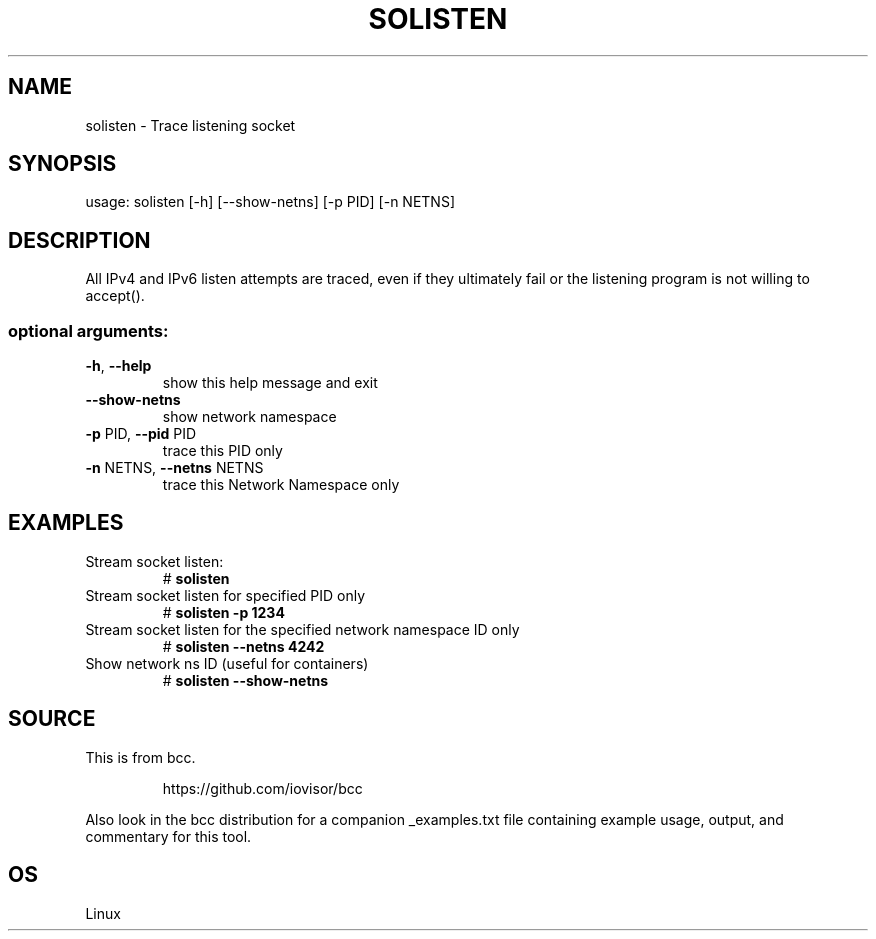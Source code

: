 .TH SOLISTEN 8 "2019-07-29" "USER COMMANDS"
.SH NAME
solisten \- Trace listening socket
.SH SYNOPSIS
usage: solisten [\-h] [\-\-show\-netns] [\-p PID] [\-n NETNS]
.SH DESCRIPTION
All IPv4 and IPv6 listen attempts are traced, even if they ultimately
fail or the listening program is not willing to accept().
.SS "optional arguments:"
.TP
\fB\-h\fR, \fB\-\-help\fR
show this help message and exit
.TP
\fB\-\-show\-netns\fR
show network namespace
.TP
\fB\-p\fR PID, \fB\-\-pid\fR PID
trace this PID only
.TP
\fB\-n\fR NETNS, \fB\-\-netns\fR NETNS
trace this Network Namespace only
.SH EXAMPLES
.TP
Stream socket listen:
#
.B solisten
.TP
Stream socket listen for specified PID only
#
.B solisten \-p 1234
.TP
Stream socket listen for the specified network namespace ID only
#
.B solisten \-\-netns 4242
.TP
Show network ns ID (useful for containers)
#
.B solisten \-\-show\-netns
.SH SOURCE
This is from bcc.
.IP
https://github.com/iovisor/bcc
.PP
Also look in the bcc distribution for a companion _examples.txt file containing
example usage, output, and commentary for this tool.
.SH OS
Linux
